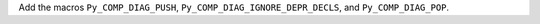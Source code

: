 Add the macros ``Py_COMP_DIAG_PUSH``, ``Py_COMP_DIAG_IGNORE_DEPR_DECLS``,
and ``Py_COMP_DIAG_POP``.
